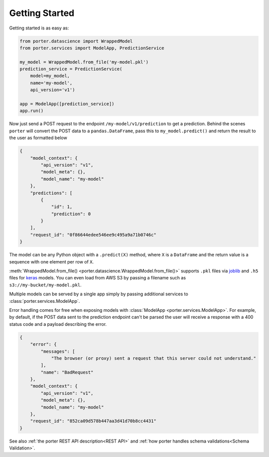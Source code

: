 .. _getting_started:

Getting Started
===============

Getting started is as easy as:

.. code-block:: python

    from porter.datascience import WrappedModel
    from porter.services import ModelApp, PredictionService

    my_model = WrappedModel.from_file('my-model.pkl')
    prediction_service = PredictionService(
        model=my_model,
        name='my-model',
        api_version='v1')

    app = ModelApp([prediction_service])
    app.run()

Now just send a POST request to the endpoint ``/my-model/v1/prediction`` to get a prediction. Behind the scenes ``porter`` will convert the POST data to a ``pandas.DataFrame``, pass this to ``my_model.predict()`` and return the result to the user as formatted below

.. code-block:: javascript

    {
        "model_context": {
            "api_version": "v1",
            "model_meta": {},
            "model_name": "my-model"
        },
        "predictions": [
            {
                "id": 1,
                "prediction": 0
            }
        ],
        "request_id": "0f86644edee546ee9c495a9a71b0746c"
    }

The model can be any Python object with a ``.predict(X)`` method, where ``X`` is a ``DataFrame`` and the return value is a sequence with one element per row of ``X``.

:meth:`WrappedModel.from_file() <porter.datascience.WrappedModel.from_file()>` supports ``.pkl`` files via `joblib <https://joblib.readthedocs.io/>`_ and ``.h5`` files for `keras <https://keras.io/backend/>`_ models. You can even load from AWS S3 by passing a filename such as ``s3://my-bucket/my-model.pkl``.

Multiple models can be served by a single app simply by passing additional services to :class:`porter.services.ModelApp`.

Error handling comes for free when exposing models with :class:`ModelApp <porter.services.ModelApp>`. For example, by default, if the POST data sent to the prediction endpoint can't be parsed the user will receive a response with a 400 status code and a payload describing the error.

.. code-block:: javascript

    {
        "error": {
            "messages": [
                "The browser (or proxy) sent a request that this server could not understand."
            ],
            "name": "BadRequest"
        },
        "model_context": {
            "api_version": "v1",
            "model_meta": {},
            "model_name": "my-model"
        },
        "request_id": "852ca09d578b447aa3d41d70b8cc4431"
    }

See also :ref:`the porter REST API description<REST API>` and :ref:`how porter handles schema validations<Schema Validation>`.

